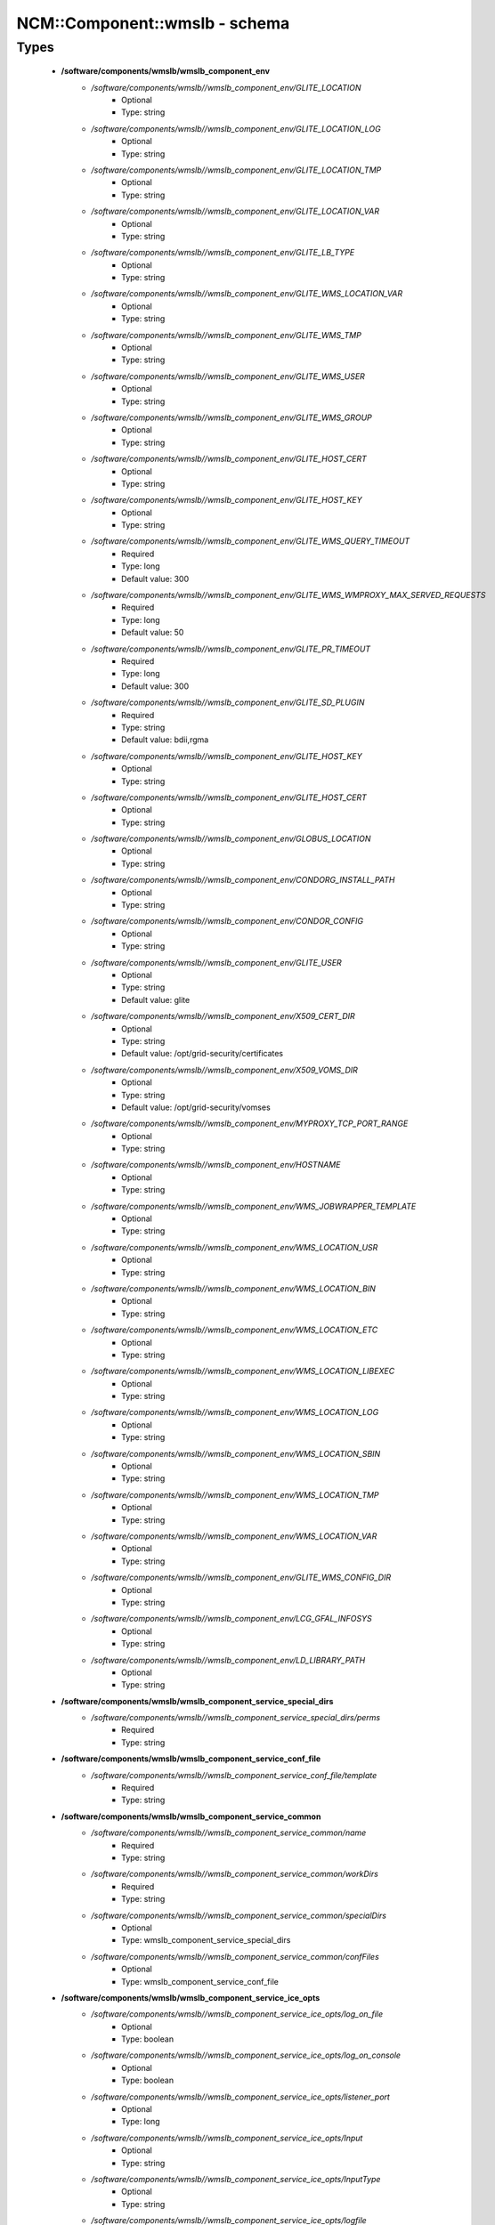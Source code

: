 ################################
NCM\::Component\::wmslb - schema
################################

Types
-----

 - **/software/components/wmslb/wmslb_component_env**
    - */software/components/wmslb//wmslb_component_env/GLITE_LOCATION*
        - Optional
        - Type: string
    - */software/components/wmslb//wmslb_component_env/GLITE_LOCATION_LOG*
        - Optional
        - Type: string
    - */software/components/wmslb//wmslb_component_env/GLITE_LOCATION_TMP*
        - Optional
        - Type: string
    - */software/components/wmslb//wmslb_component_env/GLITE_LOCATION_VAR*
        - Optional
        - Type: string
    - */software/components/wmslb//wmslb_component_env/GLITE_LB_TYPE*
        - Optional
        - Type: string
    - */software/components/wmslb//wmslb_component_env/GLITE_WMS_LOCATION_VAR*
        - Optional
        - Type: string
    - */software/components/wmslb//wmslb_component_env/GLITE_WMS_TMP*
        - Optional
        - Type: string
    - */software/components/wmslb//wmslb_component_env/GLITE_WMS_USER*
        - Optional
        - Type: string
    - */software/components/wmslb//wmslb_component_env/GLITE_WMS_GROUP*
        - Optional
        - Type: string
    - */software/components/wmslb//wmslb_component_env/GLITE_HOST_CERT*
        - Optional
        - Type: string
    - */software/components/wmslb//wmslb_component_env/GLITE_HOST_KEY*
        - Optional
        - Type: string
    - */software/components/wmslb//wmslb_component_env/GLITE_WMS_QUERY_TIMEOUT*
        - Required
        - Type: long
        - Default value: 300
    - */software/components/wmslb//wmslb_component_env/GLITE_WMS_WMPROXY_MAX_SERVED_REQUESTS*
        - Required
        - Type: long
        - Default value: 50
    - */software/components/wmslb//wmslb_component_env/GLITE_PR_TIMEOUT*
        - Required
        - Type: long
        - Default value: 300
    - */software/components/wmslb//wmslb_component_env/GLITE_SD_PLUGIN*
        - Required
        - Type: string
        - Default value: bdii,rgma
    - */software/components/wmslb//wmslb_component_env/GLITE_HOST_KEY*
        - Optional
        - Type: string
    - */software/components/wmslb//wmslb_component_env/GLITE_HOST_CERT*
        - Optional
        - Type: string
    - */software/components/wmslb//wmslb_component_env/GLOBUS_LOCATION*
        - Optional
        - Type: string
    - */software/components/wmslb//wmslb_component_env/CONDORG_INSTALL_PATH*
        - Optional
        - Type: string
    - */software/components/wmslb//wmslb_component_env/CONDOR_CONFIG*
        - Optional
        - Type: string
    - */software/components/wmslb//wmslb_component_env/GLITE_USER*
        - Optional
        - Type: string
        - Default value: glite
    - */software/components/wmslb//wmslb_component_env/X509_CERT_DIR*
        - Optional
        - Type: string
        - Default value: /opt/grid-security/certificates
    - */software/components/wmslb//wmslb_component_env/X509_VOMS_DIR*
        - Optional
        - Type: string
        - Default value: /opt/grid-security/vomses
    - */software/components/wmslb//wmslb_component_env/MYPROXY_TCP_PORT_RANGE*
        - Optional
        - Type: string
    - */software/components/wmslb//wmslb_component_env/HOSTNAME*
        - Optional
        - Type: string
    - */software/components/wmslb//wmslb_component_env/WMS_JOBWRAPPER_TEMPLATE*
        - Optional
        - Type: string
    - */software/components/wmslb//wmslb_component_env/WMS_LOCATION_USR*
        - Optional
        - Type: string
    - */software/components/wmslb//wmslb_component_env/WMS_LOCATION_BIN*
        - Optional
        - Type: string
    - */software/components/wmslb//wmslb_component_env/WMS_LOCATION_ETC*
        - Optional
        - Type: string
    - */software/components/wmslb//wmslb_component_env/WMS_LOCATION_LIBEXEC*
        - Optional
        - Type: string
    - */software/components/wmslb//wmslb_component_env/WMS_LOCATION_LOG*
        - Optional
        - Type: string
    - */software/components/wmslb//wmslb_component_env/WMS_LOCATION_SBIN*
        - Optional
        - Type: string
    - */software/components/wmslb//wmslb_component_env/WMS_LOCATION_TMP*
        - Optional
        - Type: string
    - */software/components/wmslb//wmslb_component_env/WMS_LOCATION_VAR*
        - Optional
        - Type: string
    - */software/components/wmslb//wmslb_component_env/GLITE_WMS_CONFIG_DIR*
        - Optional
        - Type: string
    - */software/components/wmslb//wmslb_component_env/LCG_GFAL_INFOSYS*
        - Optional
        - Type: string
    - */software/components/wmslb//wmslb_component_env/LD_LIBRARY_PATH*
        - Optional
        - Type: string
 - **/software/components/wmslb/wmslb_component_service_special_dirs**
    - */software/components/wmslb//wmslb_component_service_special_dirs/perms*
        - Required
        - Type: string
 - **/software/components/wmslb/wmslb_component_service_conf_file**
    - */software/components/wmslb//wmslb_component_service_conf_file/template*
        - Required
        - Type: string
 - **/software/components/wmslb/wmslb_component_service_common**
    - */software/components/wmslb//wmslb_component_service_common/name*
        - Required
        - Type: string
    - */software/components/wmslb//wmslb_component_service_common/workDirs*
        - Required
        - Type: string
    - */software/components/wmslb//wmslb_component_service_common/specialDirs*
        - Optional
        - Type: wmslb_component_service_special_dirs
    - */software/components/wmslb//wmslb_component_service_common/confFiles*
        - Optional
        - Type: wmslb_component_service_conf_file
 - **/software/components/wmslb/wmslb_component_service_ice_opts**
    - */software/components/wmslb//wmslb_component_service_ice_opts/log_on_file*
        - Optional
        - Type: boolean
    - */software/components/wmslb//wmslb_component_service_ice_opts/log_on_console*
        - Optional
        - Type: boolean
    - */software/components/wmslb//wmslb_component_service_ice_opts/listener_port*
        - Optional
        - Type: long
    - */software/components/wmslb//wmslb_component_service_ice_opts/Input*
        - Optional
        - Type: string
    - */software/components/wmslb//wmslb_component_service_ice_opts/InputType*
        - Optional
        - Type: string
    - */software/components/wmslb//wmslb_component_service_ice_opts/logfile*
        - Optional
        - Type: string
    - */software/components/wmslb//wmslb_component_service_ice_opts/start_poller*
        - Optional
        - Type: boolean
    - */software/components/wmslb//wmslb_component_service_ice_opts/purge_jobs*
        - Optional
        - Type: boolean
    - */software/components/wmslb//wmslb_component_service_ice_opts/start_listener*
        - Optional
        - Type: boolean
    - */software/components/wmslb//wmslb_component_service_ice_opts/start_subscription_updater*
        - Optional
        - Type: boolean
    - */software/components/wmslb//wmslb_component_service_ice_opts/subscription_update_threshold_time*
        - Optional
        - Type: long
    - */software/components/wmslb//wmslb_component_service_ice_opts/subscription_duration*
        - Optional
        - Type: long
    - */software/components/wmslb//wmslb_component_service_ice_opts/poller_delay*
        - Optional
        - Type: long
    - */software/components/wmslb//wmslb_component_service_ice_opts/poller_status_threshold_time*
        - Optional
        - Type: long
    - */software/components/wmslb//wmslb_component_service_ice_opts/start_job_killer*
        - Optional
        - Type: boolean
    - */software/components/wmslb//wmslb_component_service_ice_opts/job_cancellation_threshold_time*
        - Optional
        - Type: long
    - */software/components/wmslb//wmslb_component_service_ice_opts/start_proxy_renewer*
        - Optional
        - Type: boolean
    - */software/components/wmslb//wmslb_component_service_ice_opts/start_lease_updater*
        - Optional
        - Type: boolean
    - */software/components/wmslb//wmslb_component_service_ice_opts/ice_host_cert*
        - Optional
        - Type: string
    - */software/components/wmslb//wmslb_component_service_ice_opts/ice_host_key*
        - Optional
        - Type: string
    - */software/components/wmslb//wmslb_component_service_ice_opts/cream_url_prefix*
        - Optional
        - Type: string
    - */software/components/wmslb//wmslb_component_service_ice_opts/cream_url_postfix*
        - Optional
        - Type: string
    - */software/components/wmslb//wmslb_component_service_ice_opts/creamdelegation_url_prefix*
        - Optional
        - Type: string
    - */software/components/wmslb//wmslb_component_service_ice_opts/creamdelegation_url_postfix*
        - Optional
        - Type: string
    - */software/components/wmslb//wmslb_component_service_ice_opts/cemon_url_prefix*
        - Optional
        - Type: string
    - */software/components/wmslb//wmslb_component_service_ice_opts/cemon_url_postfix*
        - Optional
        - Type: string
    - */software/components/wmslb//wmslb_component_service_ice_opts/ice_topic*
        - Optional
        - Type: string
    - */software/components/wmslb//wmslb_component_service_ice_opts/lease_delta_time*
        - Optional
        - Type: long
    - */software/components/wmslb//wmslb_component_service_ice_opts/notification_frequency*
        - Optional
        - Type: long
    - */software/components/wmslb//wmslb_component_service_ice_opts/ice_log_level*
        - Optional
        - Type: long
    - */software/components/wmslb//wmslb_component_service_ice_opts/listener_enable_authn*
        - Optional
        - Type: boolean
    - */software/components/wmslb//wmslb_component_service_ice_opts/listener_enable_authz*
        - Optional
        - Type: boolean
    - */software/components/wmslb//wmslb_component_service_ice_opts/max_logfile_size*
        - Optional
        - Type: long
    - */software/components/wmslb//wmslb_component_service_ice_opts/max_logfile_rotations*
        - Optional
        - Type: long
    - */software/components/wmslb//wmslb_component_service_ice_opts/max_ice_threads*
        - Optional
        - Type: long
    - */software/components/wmslb//wmslb_component_service_ice_opts/persist_dir*
        - Optional
        - Type: string
    - */software/components/wmslb//wmslb_component_service_ice_opts/soap_timeout*
        - Optional
        - Type: long
    - */software/components/wmslb//wmslb_component_service_ice_opts/proxy_renewal_frequency*
        - Optional
        - Type: long
    - */software/components/wmslb//wmslb_component_service_ice_opts/bulk_query_size*
        - Optional
        - Type: long
    - */software/components/wmslb//wmslb_component_service_ice_opts/lease_update_frequency*
        - Optional
        - Type: long
    - */software/components/wmslb//wmslb_component_service_ice_opts/max_ice_mem*
        - Optional
        - Type: long
    - */software/components/wmslb//wmslb_component_service_ice_opts/ice_empty_threshold*
        - Optional
        - Type: long
 - **/software/components/wmslb/wmslb_component_service_ice**
    - */software/components/wmslb//wmslb_component_service_ice/options*
        - Required
        - Type: wmslb_component_service_ice_opts
 - **/software/components/wmslb/wmslb_component_service_jc_opts**
    - */software/components/wmslb//wmslb_component_service_jc_opts/CondorSubmit*
        - Optional
        - Type: string
    - */software/components/wmslb//wmslb_component_service_jc_opts/CondorRemove*
        - Optional
        - Type: string
    - */software/components/wmslb//wmslb_component_service_jc_opts/CondorQuery*
        - Optional
        - Type: string
    - */software/components/wmslb//wmslb_component_service_jc_opts/CondorRelease*
        - Optional
        - Type: string
    - */software/components/wmslb//wmslb_component_service_jc_opts/CondorDagman*
        - Optional
        - Type: string
    - */software/components/wmslb//wmslb_component_service_jc_opts/SubmitFileDir*
        - Optional
        - Type: string
    - */software/components/wmslb//wmslb_component_service_jc_opts/OutputFileDir*
        - Optional
        - Type: string
    - */software/components/wmslb//wmslb_component_service_jc_opts/Input*
        - Optional
        - Type: string
    - */software/components/wmslb//wmslb_component_service_jc_opts/InputType*
        - Optional
        - Type: string
    - */software/components/wmslb//wmslb_component_service_jc_opts/MaximumTimeAllowedForCondorMatch*
        - Optional
        - Type: long
    - */software/components/wmslb//wmslb_component_service_jc_opts/DagmanMaxPre*
        - Optional
        - Type: long
    - */software/components/wmslb//wmslb_component_service_jc_opts/LockFile*
        - Optional
        - Type: string
    - */software/components/wmslb//wmslb_component_service_jc_opts/LogFile*
        - Optional
        - Type: string
    - */software/components/wmslb//wmslb_component_service_jc_opts/LogLevel*
        - Optional
        - Type: long
        - Range: 1..6
    - */software/components/wmslb//wmslb_component_service_jc_opts/ContainerRefreshThreshold*
        - Optional
        - Type: long
 - **/software/components/wmslb/wmslb_component_service_jc**
    - */software/components/wmslb//wmslb_component_service_jc/options*
        - Required
        - Type: wmslb_component_service_jc_opts
 - **/software/components/wmslb/wmslb_component_service_lbproxy_opts**
 - **/software/components/wmslb/wmslb_component_service_lbproxy**
    - */software/components/wmslb//wmslb_component_service_lbproxy/options*
        - Optional
        - Type: wmslb_component_service_lbproxy_opts
 - **/software/components/wmslb/wmslb_component_service_lm_opts**
    - */software/components/wmslb//wmslb_component_service_lm_opts/JobsPerCondorLog*
        - Optional
        - Type: string
    - */software/components/wmslb//wmslb_component_service_lm_opts/LockFile*
        - Optional
        - Type: string
    - */software/components/wmslb//wmslb_component_service_lm_opts/LogFile*
        - Optional
        - Type: string
    - */software/components/wmslb//wmslb_component_service_lm_opts/LogLevel*
        - Optional
        - Type: long
        - Range: 1..6
    - */software/components/wmslb//wmslb_component_service_lm_opts/ExternalLogFile*
        - Optional
        - Type: string
    - */software/components/wmslb//wmslb_component_service_lm_opts/MainLoopDuration*
        - Optional
        - Type: long
    - */software/components/wmslb//wmslb_component_service_lm_opts/CondorLogDir*
        - Optional
        - Type: string
    - */software/components/wmslb//wmslb_component_service_lm_opts/CondorLogRecycleDir*
        - Optional
        - Type: string
    - */software/components/wmslb//wmslb_component_service_lm_opts/MonitorInternalDir*
        - Optional
        - Type: string
    - */software/components/wmslb//wmslb_component_service_lm_opts/IdRepositoryName*
        - Optional
        - Type: string
    - */software/components/wmslb//wmslb_component_service_lm_opts/AbortedJobsTimeout*
        - Optional
        - Type: long
    - */software/components/wmslb//wmslb_component_service_lm_opts/RemoveJobFiles*
        - Optional
        - Type: boolean
 - **/software/components/wmslb/wmslb_component_service_lm**
    - */software/components/wmslb//wmslb_component_service_lm/options*
        - Required
        - Type: wmslb_component_service_lm_opts
 - **/software/components/wmslb/wmslb_component_service_logger_opts**
 - **/software/components/wmslb/wmslb_component_service_logger**
    - */software/components/wmslb//wmslb_component_service_logger/options*
        - Optional
        - Type: wmslb_component_service_logger_opts
 - **/software/components/wmslb/wmslb_component_service_ns_opts**
    - */software/components/wmslb//wmslb_component_service_ns_opts/II_Port*
        - Optional
        - Type: string
    - */software/components/wmslb//wmslb_component_service_ns_opts/Gris_Port*
        - Optional
        - Type: long
    - */software/components/wmslb//wmslb_component_service_ns_opts/II_Timeout*
        - Optional
        - Type: long
    - */software/components/wmslb//wmslb_component_service_ns_opts/Gris_Timeout*
        - Optional
        - Type: long
    - */software/components/wmslb//wmslb_component_service_ns_opts/II_DN*
        - Optional
        - Type: string
    - */software/components/wmslb//wmslb_component_service_ns_opts/Gris_DN*
        - Optional
        - Type: string
    - */software/components/wmslb//wmslb_component_service_ns_opts/II_Contact*
        - Optional
        - Type: string
    - */software/components/wmslb//wmslb_component_service_ns_opts/BacklogSize*
        - Optional
        - Type: long
    - */software/components/wmslb//wmslb_component_service_ns_opts/ListeningPort*
        - Optional
        - Type: long
    - */software/components/wmslb//wmslb_component_service_ns_opts/MasterThreads*
        - Optional
        - Type: long
    - */software/components/wmslb//wmslb_component_service_ns_opts/DispatcherThreads*
        - Optional
        - Type: long
    - */software/components/wmslb//wmslb_component_service_ns_opts/SandboxStagingPath*
        - Optional
        - Type: string
    - */software/components/wmslb//wmslb_component_service_ns_opts/LogFile*
        - Optional
        - Type: string
    - */software/components/wmslb//wmslb_component_service_ns_opts/LogLevel*
        - Optional
        - Type: long
        - Range: 1..6
    - */software/components/wmslb//wmslb_component_service_ns_opts/EnableQuotaManagement*
        - Optional
        - Type: boolean
    - */software/components/wmslb//wmslb_component_service_ns_opts/MaxInputSandboxSize*
        - Optional
        - Type: long
    - */software/components/wmslb//wmslb_component_service_ns_opts/EnableDynamicQuotaAdjustment*
        - Optional
        - Type: boolean
    - */software/components/wmslb//wmslb_component_service_ns_opts/QuotaAdjustmentAmount*
        - Optional
        - Type: long
    - */software/components/wmslb//wmslb_component_service_ns_opts/QuotaInsensibleDiskPortion*
        - Optional
        - Type: long
 - **/software/components/wmslb/wmslb_component_service_ns**
    - */software/components/wmslb//wmslb_component_service_ns/options*
        - Required
        - Type: wmslb_component_service_ns_opts
 - **/software/components/wmslb/wmslb_component_service_wm_opts**
    - */software/components/wmslb//wmslb_component_service_wm_opts/CeMonitorAsyncPort*
        - Optional
        - Type: long
    - */software/components/wmslb//wmslb_component_service_wm_opts/CeMonitorServices*
        - Optional
        - Type: string
    - */software/components/wmslb//wmslb_component_service_wm_opts/DispatcherType*
        - Optional
        - Type: string
    - */software/components/wmslb//wmslb_component_service_wm_opts/EnableBulkMM*
        - Optional
        - Type: boolean
    - */software/components/wmslb//wmslb_component_service_wm_opts/EnableIsmIiGlue13Purchasing*
        - Optional
        - Type: boolean
    - */software/components/wmslb//wmslb_component_service_wm_opts/EnableIsmIiGlue20Purchasing*
        - Optional
        - Type: boolean
    - */software/components/wmslb//wmslb_component_service_wm_opts/EnableRecovery*
        - Optional
        - Type: boolean
    - */software/components/wmslb//wmslb_component_service_wm_opts/ExpiryPeriod*
        - Optional
        - Type: long
    - */software/components/wmslb//wmslb_component_service_wm_opts/Input*
        - Optional
        - Type: string
    - */software/components/wmslb//wmslb_component_service_wm_opts/IsmBlackList*
        - Optional
        - Type: string
    - */software/components/wmslb//wmslb_component_service_wm_opts/IsmDump*
        - Optional
        - Type: string
    - */software/components/wmslb//wmslb_component_service_wm_opts/IsmIiG2LDAPCEFilterExt*
        - Optional
        - Type: string
    - */software/components/wmslb//wmslb_component_service_wm_opts/IsmIiG2LDAPSEFilterExt*
        - Optional
        - Type: string
    - */software/components/wmslb//wmslb_component_service_wm_opts/IsmIiLDAPCEFilterExt*
        - Optional
        - Type: string
    - */software/components/wmslb//wmslb_component_service_wm_opts/IsmIiPurchasingRate*
        - Optional
        - Type: long
    - */software/components/wmslb//wmslb_component_service_wm_opts/IsmThreads*
        - Optional
        - Type: boolean
    - */software/components/wmslb//wmslb_component_service_wm_opts/IsmUpdateRate*
        - Optional
        - Type: long
    - */software/components/wmslb//wmslb_component_service_wm_opts/JobWrapperTemplateDir*
        - Optional
        - Type: string
    - */software/components/wmslb//wmslb_component_service_wm_opts/LogFile*
        - Optional
        - Type: string
    - */software/components/wmslb//wmslb_component_service_wm_opts/LogLevel*
        - Optional
        - Type: long
        - Range: 1..6
    - */software/components/wmslb//wmslb_component_service_wm_opts/MaxReplansCount*
        - Optional
        - Type: long
    - */software/components/wmslb//wmslb_component_service_wm_opts/MatchRetryPeriod*
        - Optional
        - Type: long
    - */software/components/wmslb//wmslb_component_service_wm_opts/MaxOutputSandboxSize*
        - Optional
        - Type: long
    - */software/components/wmslb//wmslb_component_service_wm_opts/MaxRetryCount*
        - Optional
        - Type: long
    - */software/components/wmslb//wmslb_component_service_wm_opts/PropagateToLRMS*
        - Optional
        - Type: string
    - */software/components/wmslb//wmslb_component_service_wm_opts/QueueSize*
        - Optional
        - Type: long
    - */software/components/wmslb//wmslb_component_service_wm_opts/ReplanGracePeriod*
        - Optional
        - Type: long
    - */software/components/wmslb//wmslb_component_service_wm_opts/RuntimeMalloc*
        - Optional
        - Type: string
    - */software/components/wmslb//wmslb_component_service_wm_opts/SbRetryDifferentProtocols*
        - Optional
        - Type: boolean
    - */software/components/wmslb//wmslb_component_service_wm_opts/WmsRequirements*
        - Optional
        - Type: string
    - */software/components/wmslb//wmslb_component_service_wm_opts/WorkerThreads*
        - Optional
        - Type: long
 - **/software/components/wmslb/wmslb_component_service_wm_jw**
    - */software/components/wmslb//wmslb_component_service_wm_jw/file*
        - Required
        - Type: string
    - */software/components/wmslb//wmslb_component_service_wm_jw/contents*
        - Required
        - Type: string
 - **/software/components/wmslb/wmslb_component_service_wm**
    - */software/components/wmslb//wmslb_component_service_wm/jobWrapper*
        - Optional
        - Type: wmslb_component_service_wm_jw
    - */software/components/wmslb//wmslb_component_service_wm/options*
        - Required
        - Type: wmslb_component_service_wm_opts
 - **/software/components/wmslb/wmslb_component_service_wmproxy_loadmonitor_script**
    - */software/components/wmslb//wmslb_component_service_wmproxy_loadmonitor_script/name*
        - Required
        - Type: string
        - Default value: /usr/sbin/glite_wms_wmproxy_load_monitor
 - **/software/components/wmslb/wmslb_component_service_wmproxy_loadmonitor_opts**
    - */software/components/wmslb//wmslb_component_service_wmproxy_loadmonitor_opts/ThresholdCPULoad1*
        - Required
        - Type: long
    - */software/components/wmslb//wmslb_component_service_wmproxy_loadmonitor_opts/ThresholdCPULoad5*
        - Required
        - Type: long
    - */software/components/wmslb//wmslb_component_service_wmproxy_loadmonitor_opts/ThresholdCPULoad15*
        - Required
        - Type: long
    - */software/components/wmslb//wmslb_component_service_wmproxy_loadmonitor_opts/ThresholdMemUsage*
        - Required
        - Type: long
    - */software/components/wmslb//wmslb_component_service_wmproxy_loadmonitor_opts/ThresholdSwapUsage*
        - Required
        - Type: long
    - */software/components/wmslb//wmslb_component_service_wmproxy_loadmonitor_opts/ThresholdFDNum*
        - Required
        - Type: long
    - */software/components/wmslb//wmslb_component_service_wmproxy_loadmonitor_opts/ThresholdDiskUsage*
        - Required
        - Type: long
    - */software/components/wmslb//wmslb_component_service_wmproxy_loadmonitor_opts/ThresholdFLSize*
        - Required
        - Type: long
    - */software/components/wmslb//wmslb_component_service_wmproxy_loadmonitor_opts/ThresholdFLNum*
        - Required
        - Type: long
    - */software/components/wmslb//wmslb_component_service_wmproxy_loadmonitor_opts/ThresholdJDSize*
        - Required
        - Type: long
    - */software/components/wmslb//wmslb_component_service_wmproxy_loadmonitor_opts/ThresholdJDNum*
        - Required
        - Type: long
    - */software/components/wmslb//wmslb_component_service_wmproxy_loadmonitor_opts/ThresholdFTPConn*
        - Required
        - Type: long
 - **/software/components/wmslb/wmslb_component_service_wmproxy_opts**
    - */software/components/wmslb//wmslb_component_service_wmproxy_opts/ApacheLogLevel*
        - Optional
        - Type: string
    - */software/components/wmslb//wmslb_component_service_wmproxy_opts/ArgusAuthz*
        - Optional
        - Type: boolean
    - */software/components/wmslb//wmslb_component_service_wmproxy_opts/ArgusPepEndpoints*
        - Optional
        - Type: string
    - */software/components/wmslb//wmslb_component_service_wmproxy_opts/AsyncJobStart*
        - Optional
        - Type: boolean
    - */software/components/wmslb//wmslb_component_service_wmproxy_opts/EnableServiceDiscovery*
        - Optional
        - Type: boolean
    - */software/components/wmslb//wmslb_component_service_wmproxy_opts/GridFTPPort*
        - Optional
        - Type: long
    - */software/components/wmslb//wmslb_component_service_wmproxy_opts/LBLocalLogger*
        - Optional
        - Type: string
    - */software/components/wmslb//wmslb_component_service_wmproxy_opts/LBServer*
        - Optional
        - Type: string
    - */software/components/wmslb//wmslb_component_service_wmproxy_opts/LBServiceDiscoveryType*
        - Optional
        - Type: string
    - */software/components/wmslb//wmslb_component_service_wmproxy_opts/ListMatchRootPath*
        - Optional
        - Type: string
    - */software/components/wmslb//wmslb_component_service_wmproxy_opts/LoadMonitor*
        - Required
        - Type: wmslb_component_service_wmproxy_loadmonitor_opts
    - */software/components/wmslb//wmslb_component_service_wmproxy_opts/LogFile*
        - Optional
        - Type: string
    - */software/components/wmslb//wmslb_component_service_wmproxy_opts/LogLevel*
        - Optional
        - Type: long
        - Range: 1..6
    - */software/components/wmslb//wmslb_component_service_wmproxy_opts/MaxServedRequests*
        - Optional
        - Type: long
    - */software/components/wmslb//wmslb_component_service_wmproxy_opts/MinPerusalTimeInterval*
        - Optional
        - Type: long
    - */software/components/wmslb//wmslb_component_service_wmproxy_opts/SandboxStagingPath*
        - Optional
        - Type: string
    - */software/components/wmslb//wmslb_component_service_wmproxy_opts/ServiceDiscoveryInfoValidity*
        - Optional
        - Type: long
    - */software/components/wmslb//wmslb_component_service_wmproxy_opts/WeightsCacheValidity*
        - Optional
        - Type: long
 - **/software/components/wmslb/wmslb_component_service_wmproxy**
    - */software/components/wmslb//wmslb_component_service_wmproxy/LoadMonitorScript*
        - Required
        - Type: wmslb_component_service_wmproxy_loadmonitor_script
    - */software/components/wmslb//wmslb_component_service_wmproxy/options*
        - Required
        - Type: wmslb_component_service_wmproxy_opts
 - **/software/components/wmslb/wmslb_component_service_wmsclient_opts**
    - */software/components/wmslb//wmslb_component_service_wmsclient_opts/ErrorStorage*
        - Optional
        - Type: string
    - */software/components/wmslb//wmslb_component_service_wmsclient_opts/OutputStorage*
        - Optional
        - Type: string
    - */software/components/wmslb//wmslb_component_service_wmsclient_opts/ListenerStorage*
        - Optional
        - Type: string
    - */software/components/wmslb//wmslb_component_service_wmsclient_opts/virtualorganisation*
        - Optional
        - Type: string
    - */software/components/wmslb//wmslb_component_service_wmsclient_opts/rank*
        - Optional
        - Type: string
    - */software/components/wmslb//wmslb_component_service_wmsclient_opts/requirements*
        - Optional
        - Type: string
    - */software/components/wmslb//wmslb_component_service_wmsclient_opts/RetryCount*
        - Optional
        - Type: long
    - */software/components/wmslb//wmslb_component_service_wmsclient_opts/ShallowRetryCount*
        - Optional
        - Type: long
    - */software/components/wmslb//wmslb_component_service_wmsclient_opts/WMProxyEndPoints*
        - Optional
        - Type: string
    - */software/components/wmslb//wmslb_component_service_wmsclient_opts/LBAddress*
        - Optional
        - Type: string
    - */software/components/wmslb//wmslb_component_service_wmsclient_opts/MyProxyServer*
        - Optional
        - Type: string
    - */software/components/wmslb//wmslb_component_service_wmsclient_opts/JobProvenance*
        - Optional
        - Type: string
    - */software/components/wmslb//wmslb_component_service_wmsclient_opts/PerusalFileEnable*
        - Optional
        - Type: boolean
    - */software/components/wmslb//wmslb_component_service_wmsclient_opts/AllowZippedISB*
        - Optional
        - Type: boolean
    - */software/components/wmslb//wmslb_component_service_wmsclient_opts/LBServiceDiscoveryType*
        - Optional
        - Type: string
    - */software/components/wmslb//wmslb_component_service_wmsclient_opts/WMProxyServiceDiscoveryType*
        - Optional
        - Type: string
 - **/software/components/wmslb/wmslb_component_service_wmsclient**
    - */software/components/wmslb//wmslb_component_service_wmsclient/options*
        - Optional
        - Type: wmslb_component_service_wmsclient_opts
 - **/software/components/wmslb/wmslb_component_common_opts**
    - */software/components/wmslb//wmslb_component_common_opts/LBProxy*
        - Optional
        - Type: boolean
 - **/software/components/wmslb/wmslb_component_services**
    - */software/components/wmslb//wmslb_component_services/ice*
        - Optional
        - Type: wmslb_component_service_ice
    - */software/components/wmslb//wmslb_component_services/jc*
        - Optional
        - Type: wmslb_component_service_jc
    - */software/components/wmslb//wmslb_component_services/lbproxy*
        - Optional
        - Type: wmslb_component_service_lbproxy
    - */software/components/wmslb//wmslb_component_services/logger*
        - Optional
        - Type: wmslb_component_service_logger
    - */software/components/wmslb//wmslb_component_services/lm*
        - Optional
        - Type: wmslb_component_service_lm
    - */software/components/wmslb//wmslb_component_services/ns*
        - Optional
        - Type: wmslb_component_service_ns
    - */software/components/wmslb//wmslb_component_services/wm*
        - Optional
        - Type: wmslb_component_service_wm
    - */software/components/wmslb//wmslb_component_services/wmproxy*
        - Optional
        - Type: wmslb_component_service_wmproxy
    - */software/components/wmslb//wmslb_component_services/wmsclient*
        - Optional
        - Type: wmslb_component_service_wmsclient
 - **/software/components/wmslb/wmslb_component**
    - */software/components/wmslb//wmslb_component/confFile*
        - Required
        - Type: string
        - Default value: /opt/glite/etc/glite_wms.conf
    - */software/components/wmslb//wmslb_component/env*
        - Optional
        - Type: wmslb_component_env
    - */software/components/wmslb//wmslb_component/envScript*
        - Optional
        - Type: string
        - Default value: /etc/profile.d/glite-wms.sh
    - */software/components/wmslb//wmslb_component/services*
        - Optional
        - Type: wmslb_component_services
    - */software/components/wmslb//wmslb_component/common*
        - Optional
        - Type: wmslb_component_common_opts
    - */software/components/wmslb//wmslb_component/workDirDefaultParent*
        - Optional
        - Type: string
